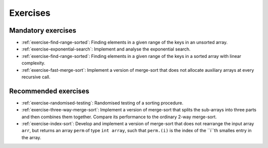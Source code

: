.. -*- mode: rst -*-

Exercises
=========


Mandatory exercises
-------------------

* :ref:`exercise-find-range-sorted`: 
  Finding elements in a given range of the keys in an unsorted array.

* :ref:`exercise-exponential-search`:
  Implement and analyse the exponential search.

* :ref:`exercise-find-range-sorted`: 
  Finding elements in a given range of the keys in a sorted array with linear complexity.

* :ref:`exercise-fast-merge-sort`:
  Implement a version of merge-sort that does not allocate auxiliary arrays at every recursive call.


Recommended exercises
---------------------

* :ref:`exercise-randomised-testing`:
  Randomised testing of a sorting procedure.

* :ref:`exercise-three-way-merge-sort`:
  Implement a version of merge-sort that splits the sub-arrays into three parts and then combines them together. Compare its performance to the ordinary 2-way merge-sort.

* :ref:`exercise-index-sort`:
  Develop and implement a version of merge-sort that does not rearrange the input array ``arr``, but returns an array ``perm`` of type ``int array``, such that ``perm.(i)`` is the index of the ``i``th smalles entry in the array.
